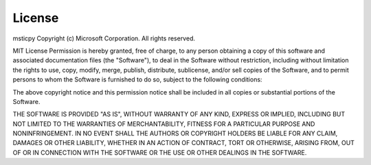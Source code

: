 License
=======

msticpy Copyright (c) Microsoft Corporation. All rights reserved.

MIT License Permission is hereby granted, free of charge, to any person
obtaining a copy of this software and associated documentation files
(the "Software"), to deal in the Software without restriction, including 
without limitation the rights to use, copy, modify, merge, publish,
distribute, sublicense, and/or sell copies of the Software, and to permit
persons to whom the Software is furnished to do so, subject to the following
conditions:

The above copyright notice and this permission notice shall be included in all
copies or substantial portions of the Software.

THE SOFTWARE IS PROVIDED "AS IS", WITHOUT WARRANTY OF ANY KIND, EXPRESS OR
IMPLIED, INCLUDING BUT NOT LIMITED TO THE WARRANTIES OF MERCHANTABILITY,
FITNESS FOR A PARTICULAR PURPOSE AND NONINFRINGEMENT. IN NO EVENT SHALL THE
AUTHORS OR COPYRIGHT HOLDERS BE LIABLE FOR ANY CLAIM, DAMAGES OR OTHER
LIABILITY, WHETHER IN AN ACTION OF CONTRACT, TORT OR OTHERWISE, ARISING FROM,
OUT OF OR IN CONNECTION WITH THE SOFTWARE OR THE USE OR OTHER DEALINGS IN THE
SOFTWARE.
